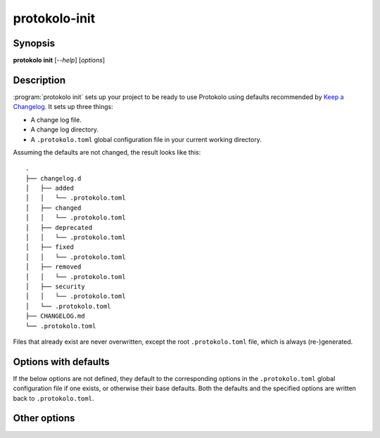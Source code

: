 ..
  SPDX-FileCopyrightText: 2024 Carmen Bianca BAKKER <carmen@carmenbianca.eu>

  SPDX-License-Identifier: CC-BY-SA-4.0 OR GPL-3.0-or-later

protokolo-init
==============

Synopsis
--------

**protokolo init** [*--help*] [*options*]

Description
-----------

:program:`protokolo init` sets up your project to be ready to use Protokolo
using defaults recommended by `Keep a Changelog <https://keepachangelog.com>`_.
It sets up three things:

- A change log file.
- A change log directory.
- A ``.protokolo.toml`` global configuration file in your current working
  directory.

Assuming the defaults are not changed, the result looks like this::

    .
    ├── changelog.d
    │   ├── added
    │   │   └── .protokolo.toml
    │   ├── changed
    │   │   └── .protokolo.toml
    │   ├── deprecated
    │   │   └── .protokolo.toml
    │   ├── fixed
    │   │   └── .protokolo.toml
    │   ├── removed
    │   │   └── .protokolo.toml
    │   ├── security
    │   │   └── .protokolo.toml
    │   └── .protokolo.toml
    ├── CHANGELOG.md
    └── .protokolo.toml

Files that already exist are never overwritten, except the root
``.protokolo.toml`` file, which is always (re-)generated.

Options with defaults
---------------------

If the below options are not defined, they default to the corresponding options
in the ``.protokolo.toml`` global configuration file if one exists, or otherwise
their base defaults. Both the defaults and the specified options are written
back to ``.protokolo.toml``.

.. option:: -c, --changelog

    Path to the change log file to be generated. Defaults to ``CHANGELOG.md``.

.. option:: -d, --directory

    Path to the change log directory to be generated. Defaults to
    ``changelog.d``.

.. option:: -m, --markup

    Markup language to use. This determines the contents of the generated change
    log file. Defaults to ``markdown``.

Other options
-------------

.. option:: --help

    Display help and exit.
